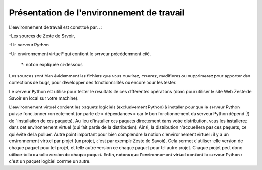 ==================================
Présentation de l'environnement de travail
==================================

L'environnement de travail est constitué par… :

-Les sources de Zeste de Savoir,

-Un serveur Python,

-Un environnement virtuel* qui contient le serveur précédemment cité.

    *: notion expliquée ci-dessous.

Les sources sont bien évidemment les fichiers que vous ouvrirez, créerez, modifierez ou supprimerez pour apporter des
corrections de bugs, pour développer des fonctionnalités ou encore pour les tester.

Le serveur Python est utilisé pour tester le résultats de ces différentes opérations (donc pour utiliser le site Web
Zeste de Savoir en local sur votre machine).

L'environnement virtuel contient les paquets logiciels (exclusivement Python) à installer pour que le serveur
Python puisse fonctionner correctement (on parle de « dépendances » car le bon fonctionnement du serveur
Python dépend (!) de l'installation de ces paquets). Au lieu d'installer ces paquets directement dans votre
distribution, vous les installerez dans cet environnement virtuel (qui fait partie de la distribution). Ainsi,
la distribution n'accueillera pas ces paquets, ce qui évite de la polluer. Autre point important pour bien comprendre
la notion d'environnement virtuel : il y a un environnement virtuel par projet (un projet, c'est par exemple Zeste de
Savoir). Cela permet d'utiliser telle version de chaque paquet pour tel projet, et telle autre version de chaque paquet
pour tel autre projet. Chaque projet peut donc utiliser telle ou telle version de chaque paquet. Enfin, notons que
l'environnement virtuel contient le serveur Python : c'est un paquet logiciel comme un autre.
